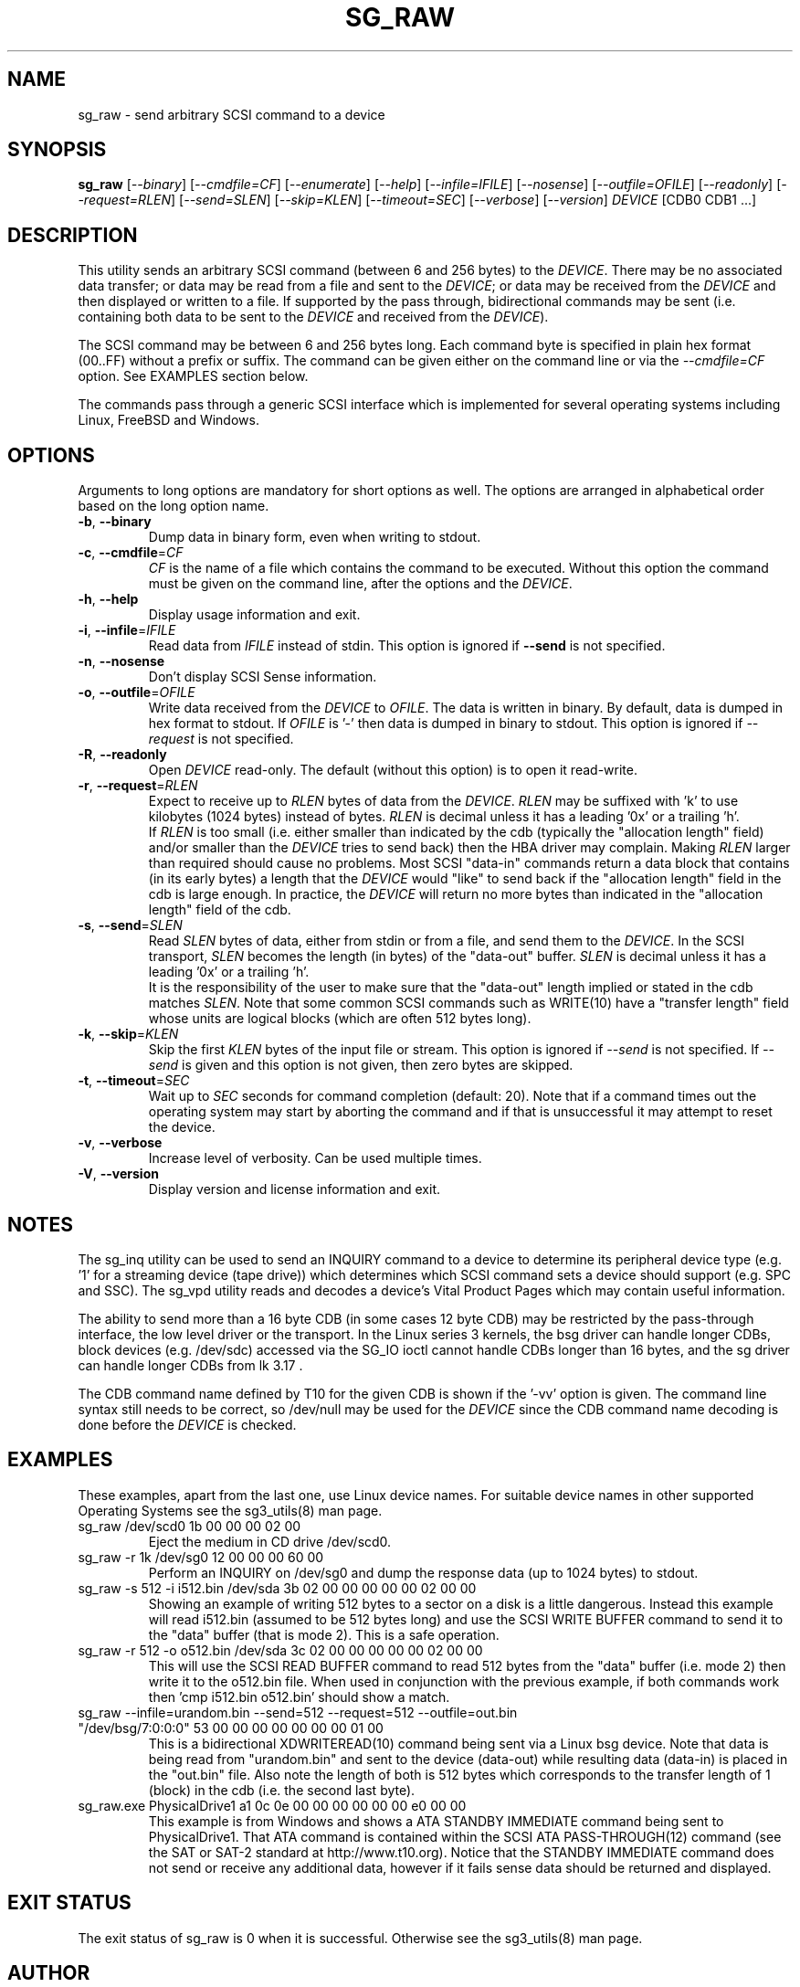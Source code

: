 .TH SG_RAW "8" "February 2018" "sg3_utils\-1.43" SG3_UTILS
.SH NAME
sg_raw \- send arbitrary SCSI command to a device
.SH SYNOPSIS
.B sg_raw
[\fI\-\-binary\fR] [\fI\-\-cmdfile=CF\fR] [\fI\-\-enumerate\fR]
[\fI\-\-help\fR] [\fI\-\-infile=IFILE\fR] [\fI\-\-nosense\fR]
[\fI\-\-outfile=OFILE\fR] [\fI\-\-readonly\fR] [\fI\-\-request=RLEN\fR]
[\fI\-\-send=SLEN\fR] [\fI\-\-skip=KLEN\fR] [\fI\-\-timeout=SEC\fR]
[\fI\-\-verbose\fR] [\fI\-\-version\fR] \fIDEVICE\fR [CDB0 CDB1 ...]
.SH DESCRIPTION
This utility sends an arbitrary SCSI command (between 6 and 256 bytes) to
the \fIDEVICE\fR. There may be no associated data transfer; or data may be
read from a file and sent to the \fIDEVICE\fR; or data may be received from
the \fIDEVICE\fR and then displayed or written to a file. If supported
by the pass through, bidirectional commands may be sent (i.e. containing
both data to be sent to the \fIDEVICE\fR and received from the
\fIDEVICE\fR).
.PP
The SCSI command may be between 6 and 256 bytes long. Each command byte is
specified in plain hex format (00..FF) without a prefix or suffix. The
command can be given either on the command line or via the
\fI\-\-cmdfile=CF\fR option. See EXAMPLES section below.
.PP
The commands pass through a generic SCSI interface which is implemented
for several operating systems including Linux, FreeBSD and Windows.
.SH OPTIONS
Arguments to long options are mandatory for short options as well.
The options are arranged in alphabetical order based on the long
option name.
.TP
\fB\-b\fR, \fB\-\-binary\fR
Dump data in binary form, even when writing to stdout.
.TP
\fB\-c\fR, \fB\-\-cmdfile\fR=\fICF\fR
\fICF\fR is the name of a file which contains the command to be executed.
Without this option the command must be given on the command line, after
the options and the \fIDEVICE\fR.
.TP
\fB\-h\fR, \fB\-\-help\fR
Display usage information and exit.
.TP
\fB\-i\fR, \fB\-\-infile\fR=\fIIFILE\fR
Read data from \fIIFILE\fR instead of stdin. This option is ignored if
\fB\-\-send\fR is not specified.
.TP
\fB\-n\fR, \fB\-\-nosense\fR
Don't display SCSI Sense information.
.TP
\fB\-o\fR, \fB\-\-outfile\fR=\fIOFILE\fR
Write data received from the \fIDEVICE\fR to \fIOFILE\fR. The data is
written in binary. By default, data is dumped in hex format to stdout.
If \fIOFILE\fR is '\-' then data is dumped in binary to stdout.
This option is ignored if \fI\-\-request\fR is not specified.
.TP
\fB\-R\fR, \fB\-\-readonly\fR
Open \fIDEVICE\fR read\-only. The default (without this option) is to open
it read\-write.
.TP
\fB\-r\fR, \fB\-\-request\fR=\fIRLEN\fR
Expect to receive up to \fIRLEN\fR bytes of data from the \fIDEVICE\fR.
\fIRLEN\fR may be suffixed with 'k' to use kilobytes (1024 bytes) instead
of bytes. \fIRLEN\fR is decimal unless it has a leading '0x' or a
trailing 'h'.
.br
If \fIRLEN\fR is too small (i.e. either smaller than indicated by the
cdb (typically the "allocation length" field) and/or smaller than the
\fIDEVICE\fR tries to send back) then the HBA driver may complain. Making
\fIRLEN\fR larger than required should cause no problems. Most
SCSI "data\-in" commands return a data block that contains (in its early
bytes) a length that the \fIDEVICE\fR would "like" to send back if
the "allocation length" field in the cdb is large enough. In practice, the
\fIDEVICE\fR will return no more bytes than indicated in the "allocation
length" field of the cdb.
.TP
\fB\-s\fR, \fB\-\-send\fR=\fISLEN\fR
Read \fISLEN\fR bytes of data, either from stdin or from a file, and send
them to the \fIDEVICE\fR. In the SCSI transport, \fISLEN\fR becomes the
length (in bytes) of the "data\-out" buffer. \fISLEN\fR is decimal unless
it has a leading '0x' or a trailing 'h'.
.br
It is the responsibility of the user to make sure that the "data\-out"
length implied or stated in the cdb matches \fISLEN\fR. Note that some
common SCSI commands such as WRITE(10) have a "transfer length" field whose
units are logical blocks (which are often 512 bytes long).
.TP
\fB\-k\fR, \fB\-\-skip\fR=\fIKLEN\fR
Skip the first \fIKLEN\fR bytes of the input file or stream. This option
is ignored if \fI\-\-send\fR is not specified. If \fI\-\-send\fR is given
and this option is not given, then zero bytes are skipped.
.TP
\fB\-t\fR, \fB\-\-timeout\fR=\fISEC\fR
Wait up to \fISEC\fR seconds for command completion (default: 20).
Note that if a command times out the operating system may start by
aborting the command and if that is unsuccessful it may attempt
to reset the device.
.TP
\fB\-v\fR, \fB\-\-verbose\fR
Increase level of verbosity. Can be used multiple times.
.TP
\fB\-V\fR, \fB\-\-version\fR
Display version and license information and exit.
.SH NOTES
The sg_inq utility can be used to send an INQUIRY command to a device
to determine its peripheral device type (e.g. '1' for a streaming
device (tape drive)) which determines which SCSI command sets a device
should support (e.g. SPC and SSC). The sg_vpd utility reads and decodes
a device's Vital Product Pages which may contain useful information.
.PP
The ability to send more than a 16 byte CDB (in some cases 12 byte CDB)
may be restricted by the pass\-through interface, the low level driver
or the transport. In the Linux series 3 kernels, the bsg driver can
handle longer CDBs, block devices (e.g. /dev/sdc) accessed via the
SG_IO ioctl cannot handle CDBs longer than 16 bytes, and the sg driver
can handle longer CDBs from lk 3.17 .
.PP
The CDB command name defined by T10 for the given CDB is shown if
the '\-vv' option is given. The command line syntax still needs to be
correct, so /dev/null may be used for the \fIDEVICE\fR since the CDB
command name decoding is done before the \fIDEVICE\fR is checked.
.SH EXAMPLES
These examples, apart from the last one, use Linux device names. For
suitable device names in other supported Operating Systems see the
sg3_utils(8) man page.
.TP
sg_raw /dev/scd0 1b 00 00 00 02 00
Eject the medium in CD drive /dev/scd0.
.TP
sg_raw \-r 1k /dev/sg0 12 00 00 00 60 00
Perform an INQUIRY on /dev/sg0 and dump the response data (up to
1024 bytes) to stdout.
.TP
sg_raw \-s 512 \-i i512.bin /dev/sda 3b 02 00 00 00 00 00 02 00 00
Showing an example of writing 512 bytes to a sector on a disk
is a little dangerous. Instead this example will read i512.bin (assumed
to be 512 bytes long) and use the SCSI WRITE BUFFER command to send
it to the "data" buffer (that is mode 2). This is a safe operation.
.TP
sg_raw \-r 512 \-o o512.bin /dev/sda 3c 02 00 00 00 00 00 02 00 00
This will use the SCSI READ BUFFER command to read 512 bytes from
the "data" buffer (i.e. mode 2) then write it to the o512.bin file.
When used in conjunction with the previous example, if both commands
work then 'cmp i512.bin o512.bin' should show a match.
.TP
sg_raw \-\-infile=urandom.bin \-\-send=512 \-\-request=512 \-\-outfile=out.bin "/dev/bsg/7:0:0:0" 53 00 00 00 00 00 00 00 01 00
This is a bidirectional XDWRITEREAD(10) command being sent via a Linux
bsg device. Note that data is being read from "urandom.bin" and sent
to the device (data\-out) while resulting data (data\-in) is placed
in the "out.bin" file. Also note the length of both is 512 bytes
which corresponds to the transfer length of 1 (block) in the cdb (i.e.
the second last byte).
.TP
sg_raw.exe PhysicalDrive1 a1 0c 0e 00 00 00 00 00 00 e0 00 00
This example is from Windows and shows a ATA STANDBY IMMEDIATE command
being sent to PhysicalDrive1. That ATA command is contained within
the SCSI ATA PASS\-THROUGH(12) command (see the SAT or SAT\-2 standard at
http://www.t10.org). Notice that the STANDBY IMMEDIATE command does not
send or receive any additional data, however if it fails sense data
should be returned and displayed.
.SH EXIT STATUS
The exit status of sg_raw is 0 when it is successful. Otherwise see
the sg3_utils(8) man page.
.SH AUTHOR
Written by Ingo van Lil
.SH "REPORTING BUGS"
Report bugs to <inguin at gmx dot de>.
.SH COPYRIGHT
Copyright \(co 2001\-2018 Ingo van Lil
.br
This software is distributed under the GPL version 2. There is NO
warranty; not even for MERCHANTABILITY or FITNESS FOR A PARTICULAR PURPOSE.
.SH "SEE ALSO"
.B sg_inq, sg_vpd, sg3_utils (sg3_utils), plscsi

